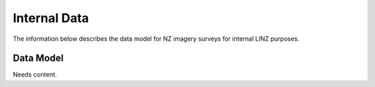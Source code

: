 .. _internal_data:


Internal Data
================================

The information below describes the data model for NZ imagery surveys for internal LINZ purposes.

Data Model
--------------------------------

Needs content.

